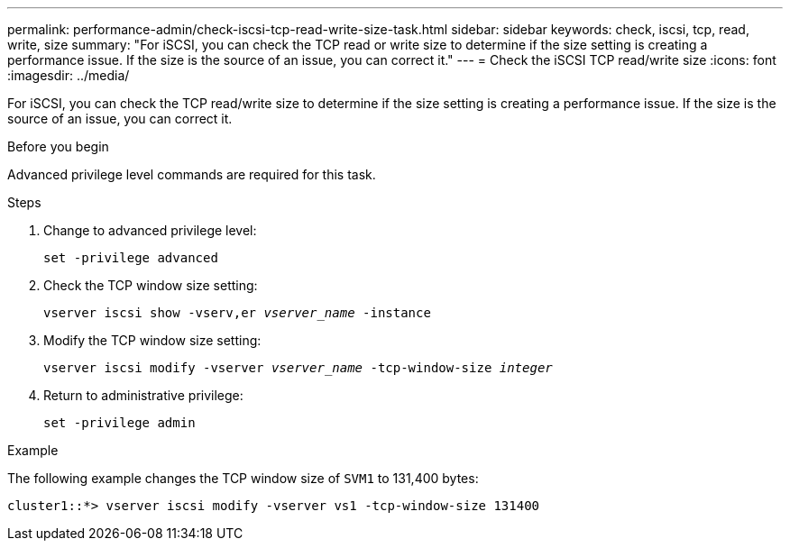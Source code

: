 ---
permalink: performance-admin/check-iscsi-tcp-read-write-size-task.html
sidebar: sidebar
keywords: check, iscsi, tcp, read, write, size
summary: "For iSCSI, you can check the TCP read or write size to determine if the size setting is creating a performance issue. If the size is the source of an issue, you can correct it."
---
= Check the iSCSI TCP read/write size
:icons: font
:imagesdir: ../media/

[.lead]
For iSCSI, you can check the TCP read/write size to determine if the size setting is creating a performance issue. If the size is the source of an issue, you can correct it.

.Before you begin

Advanced privilege level commands are required for this task.

.Steps

. Change to advanced privilege level:
+
`set -privilege advanced`
. Check the TCP window size setting:
+
`vserver iscsi show -vserv,er _vserver_name_ -instance`
. Modify the TCP window size setting:
+
`vserver iscsi modify -vserver _vserver_name_ -tcp-window-size _integer_`
. Return to administrative privilege:
+
`set -privilege admin`

.Example

The following example changes the TCP window size of `SVM1` to 131,400 bytes:

----
cluster1::*> vserver iscsi modify -vserver vs1 -tcp-window-size 131400
----
